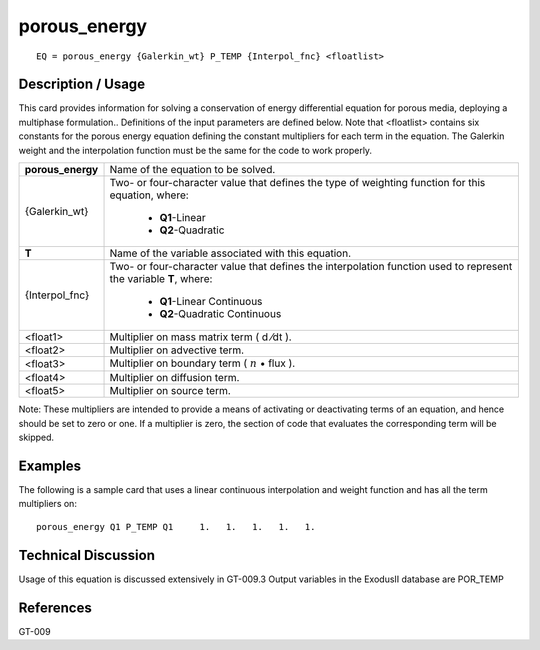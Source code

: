 *****************
**porous_energy**
*****************

::

	EQ = porous_energy {Galerkin_wt} P_TEMP {Interpol_fnc} <floatlist>

-----------------------
**Description / Usage**
-----------------------

This card provides information for solving a conservation of energy differential
equation for porous media, deploying a multiphase formulation.. Definitions of the
input parameters are defined below. Note that <floatlist> contains six constants for the
porous energy equation defining the constant multipliers for each term in the equation.
The Galerkin weight and the interpolation function must be the same for the code to
work properly.

+-----------------+----------------------------------------------------------+
|**porous_energy**|Name of the equation to be solved.                        |
+-----------------+----------------------------------------------------------+
|{Galerkin_wt}    |Two- or four-character value that defines the type of     |
|                 |weighting function for this equation, where:              |
|                 |                                                          |
|                 | * **Q1**-Linear                                          |
|                 | * **Q2**-Quadratic                                       |
+-----------------+----------------------------------------------------------+
|**T**            |Name of the variable associated with this equation.       |
+-----------------+----------------------------------------------------------+
|{Interpol_fnc}   |Two- or four-character value that defines the             |
|                 |interpolation function used to represent the variable     |
|                 |**T**, where:                                             |
|                 |                                                          |
|                 | * **Q1**-Linear Continuous                               |
|                 | * **Q2**-Quadratic Continuous                            |
+-----------------+----------------------------------------------------------+
|<float1>         |Multiplier on mass matrix term ( d ⁄dt ).                 |
+-----------------+----------------------------------------------------------+
|<float2>         |Multiplier on advective term.                             |
+-----------------+----------------------------------------------------------+
|<float3>         |Multiplier on boundary term                               |
|                 |( :math:`\underline{n}` • flux ).                         |
+-----------------+----------------------------------------------------------+
|<float4>         |Multiplier on diffusion term.                             |
+-----------------+----------------------------------------------------------+
|<float5>         |Multiplier on source term.                                |
+-----------------+----------------------------------------------------------+

Note: These multipliers are intended to provide a means of activating or deactivating
terms of an equation, and hence should be set to zero or one. If a multiplier is zero, the
section of code that evaluates the corresponding term will be skipped.

------------
**Examples**
------------

The following is a sample card that uses a linear continuous interpolation and weight
function and has all the term multipliers on:
::

   porous_energy Q1 P_TEMP Q1     1.   1.   1.   1.   1.

-------------------------
**Technical Discussion**
-------------------------

Usage of this equation is discussed extensively in GT-009.3 Output variables in the
ExodusII database are POR_TEMP



--------------
**References**
--------------

GT-009